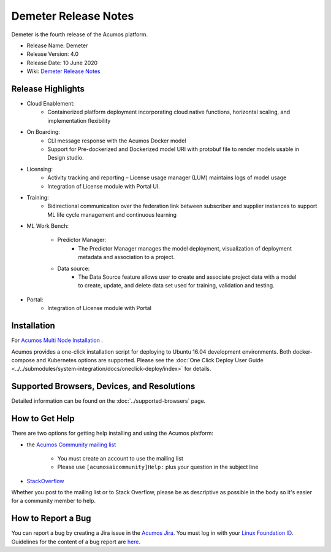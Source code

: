 ﻿.. ===============LICENSE_START=======================================================
.. Acumos CC-BY-4.0
.. ===================================================================================
.. Copyright (C) 2017-2019 AT&T Intellectual Property & Tech Mahindra. All rights reserved.
.. ===================================================================================
.. This Acumos documentation file is distributed by AT&T and Tech Mahindra
.. under the Creative Commons Attribution 4.0 International License (the "License");
.. you may not use this file except in compliance with the License.
.. You may obtain a copy of the License at
..
.. http://creativecommons.org/licenses/by/4.0
..
.. This file is distributed on an "AS IS" BASIS,
.. WITHOUT WARRANTIES OR CONDITIONS OF ANY KIND, either express or implied.
.. See the License for the specific language governing permissions and
.. limitations under the License.
.. ===============LICENSE_END=========================================================

==================
Demeter Release Notes
==================
Demeter is the fourth release of the Acumos platform.

* Release Name: Demeter
* Release Version: 4.0
* Release Date: 10 June 2020
* Wiki: `Demeter Release Notes <https://wiki.acumos.org/display/REL/Acumos_Demeter_Release>`_

Release Highlights
==================

- Cloud Enablement:
	- Containerized platform deployment incorporating cloud native functions, horizontal scaling, and implementation flexibility

- On Boarding:
	- CLI message response with the Acumos Docker model
	- Support for Pre-dockerized and Dockerized model URI with protobuf file to render models usable in Design studio.

- Licensing:
	- Activity tracking and reporting – License usage manager (LUM) maintains logs of model usage
	- Integration of License module with Portal UI.

- Training:
	- Bidirectional communication over the federation link between subscriber and supplier instances to support ML life cycle management and continuous learning

- ML Work Bench:

   - Predictor Manager:
	- The Predictor Manager manages the model deployment, visualization of deployment metadata and association to a project.

   - Data source: 
	- The Data Source feature allows user to create and associate project data with a model to create, update, and delete data set used for training, validation and testing.

- Portal:
	- Integration of License module with Portal

Installation
============

For `Acumos Multi Node Installation <https://wiki.acumos.org/display/AC/Acumos+Installation>`_ .

Acumos provides a one-click installation script for deploying to Ubuntu 16.04
development environments. Both docker-compose and Kubernetes options are
supported. Please see the :doc:`One Click Deploy User Guide <../../submodules/system-integration/docs/oneclick-deploy/index>` for details.

Supported Browsers, Devices, and Resolutions
============================================
Detailed information can be found on the :doc:`../supported-browsers` page.

How to Get Help
===============
There are two options for getting help installing and using the Acumos platform:

* the `Acumos Community mailing list <https://lists.acumos.org/g/acumosaicommunity>`_

    * You must create an account to use the mailing list
    * Please use ``[acumosaicommunity]Help:`` plus your question in the subject line

* `StackOverflow <https://stackoverflow.com/search?q=acumos>`_

Whether you post to the mailing list or to Stack Overflow, please be as
descriptive as possible in the body so it's easier for a community member to
help.

How to Report a Bug
===================
You can report a bug by creating a Jira issue in the `Acumos Jira
<https://jira.acumos.org>`_. You must log in with your `Linux Foundation ID <https://identity.linuxfoundation.org>`_.
Guidelines for the content of a bug report are `here
<https://wiki.acumos.org/display/AC/Reporting+Bugs>`_.

